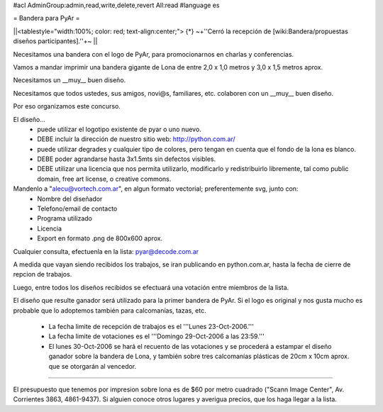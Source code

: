 #acl AdminGroup:admin,read,write,delete,revert All:read
#language es

= Bandera para PyAr =

||<tablestyle="width:100%; color: red; text-align:center;"> {*} ~+''Cerró la recepción de [wiki:Bandera/propuestas diseños participantes].''+~ ||


Necesitamos una bandera con el logo de PyAr, para promocionarnos en charlas y conferencias.

Vamos a mandar imprimir una bandera gigante de Lona de entre 2,0 x 1,0 metros y 3,0 x 1,5 metros aprox.



Necesitamos un __muy__ buen diseño.

Necesitamos que todos ustedes, sus amigos, novi@s, familiares, etc. colaboren con un __muy__ buen diseño.

Por eso organizamos este concurso.



El diseño...
 * puede utilizar el logotipo existente de pyar o uno nuevo.
 * DEBE incluir la dirección de nuestro sitio web: http://python.com.ar/
 * puede utilizar degrades y cualquier tipo de colores, pero tengan en cuenta que el fondo de la lona es blanco.
 * DEBE poder agrandarse hasta 3x1.5mts sin defectos visibles.
 * DEBE utilizar una licencia que nos permita utilizarlo, modificarlo y redistribuirlo libremente, tal como public domain, free art license, o creative commons.



Mandenlo a "alecu@vortech.com.ar", en algun formato vectorial; preferentemente svg, junto con:
 * Nombre del diseñador
 * Telefono/email de contacto
 * Programa utilizado
 * Licencia
 * Export en formato .png de 800x600 aprox.


Cualquier consulta, efectuenla en la lista: pyar@decode.com.ar

A medida que vayan siendo recibidos los trabajos, se iran publicando en python.com.ar, hasta la fecha de cierre de repcion de trabajos.

Luego, entre todos los diseños recibidos se efectuará una votación entre miembros de la lista.

El diseño que resulte ganador será utilizado para la primer bandera de PyAr. Si el logo es original y nos gusta mucho es probable que lo adoptemos
también para calcomanías, tazas, etc.

 * La fecha limite de recepción de trabajos es el '''Lunes 23-Oct-2006.'''
 * La fecha limite de votaciones es el '''Domingo 29-Oct-2006 a las 23:59.'''
 * El lunes 30-Oct-2006 se hará el recuento de las votaciones y se procederá a estampar el diseño ganador sobre la bandera de Lona, y también sobre tres calcomanías plásticas de 20cm x 10cm aprox. que se otorgarán al vencedor.

----

El presupuesto que tenemos por impresion sobre lona es de $60 por metro cuadrado ("Scann Image Center", Av. Corrientes 3863, 4861-9437).
Si alguien conoce otros lugares y averigua precios, que los haga llegar a la lista.
